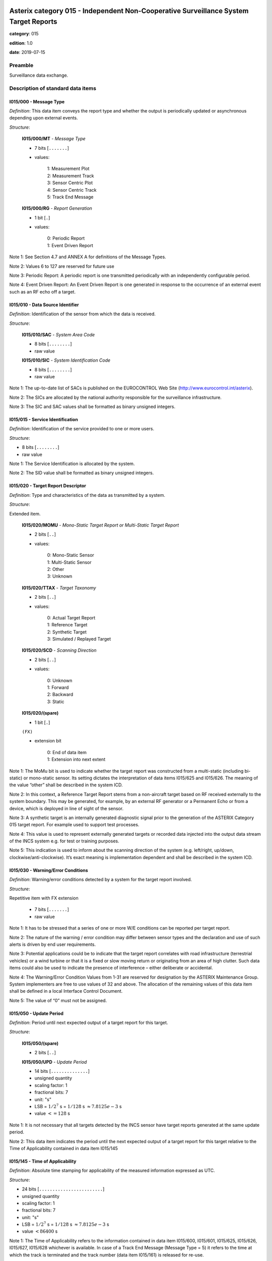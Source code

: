 Asterix category 015 - Independent Non-Cooperative Surveillance System Target Reports
=====================================================================================
**category**: 015

**edition**: 1.0

**date**: 2019-07-15

Preamble
--------
Surveillance data exchange.

Description of standard data items
----------------------------------

I015/000 - Message Type
***********************

*Definition*: This data item conveys the report type and whether the output is
periodically updated or asynchronous depending upon external events.

*Structure*:

    **I015/000/MT** - *Message Type*

    - 7 bits [``.......``]

    - values:

        | 1: Measurement Plot
        | 2: Measurement Track
        | 3: Sensor Centric Plot
        | 4: Sensor Centric Track
        | 5: Track End Message

    **I015/000/RG** - *Report Generation*

    - 1 bit [``.``]

    - values:

        | 0: Periodic Report
        | 1: Event Driven Report

Note 1: See Section 4.7 and ANNEX A for definitions of the Message
Types.

Note 2: Values 6 to 127 are reserved for future use

Note 3: Periodic Report: A periodic report is one transmitted
periodically with an independently configurable period.

Note 4: Event Driven Report: An Event Driven Report is one
generated in response to the occurrence of an external event such
as an RF echo off a target.

I015/010 - Data Source Identifier
*********************************

*Definition*: Identification of the sensor from which the data is received.

*Structure*:

    **I015/010/SAC** - *System Area Code*

    - 8 bits [``........``]

    - raw value

    **I015/010/SIC** - *System Identification Code*

    - 8 bits [``........``]

    - raw value

Note 1: The up-to-date list of SACs is published on the EUROCONTROL
Web Site (http://www.eurocontrol.int/asterix).

Note 2: The SICs are allocated by the national authority
responsible for the surveillance infrastructure.

Note 3: The SIC and SAC values shall be formatted as binary
unsigned integers.

I015/015 - Service Identification
*********************************

*Definition*: Identification of the service provided to one or more users.

*Structure*:

- 8 bits [``........``]

- raw value

Note 1: The Service Identification is allocated by the system.

Note 2: The SID value shall be formatted as binary unsigned
integers.

I015/020 - Target Report Descriptor
***********************************

*Definition*: Type and characteristics of the data as transmitted by a system.

*Structure*:

Extended item.

    **I015/020/MOMU** - *Mono-Static Target Report or Multi-Static Target Report*

    - 2 bits [``..``]

    - values:

        | 0: Mono-Static Sensor
        | 1: Multi-Static Sensor
        | 2: Other
        | 3: Unknown

    **I015/020/TTAX** - *Target Taxonomy*

    - 2 bits [``..``]

    - values:

        | 0: Actual Target Report
        | 1: Reference Target
        | 2: Synthetic Target
        | 3: Simulated / Replayed Target

    **I015/020/SCD** - *Scanning Direction*

    - 2 bits [``..``]

    - values:

        | 0: Unknown
        | 1: Forward
        | 2: Backward
        | 3: Static

    **I015/020/(spare)**

    - 1 bit [``.``]

    ``(FX)``

    - extension bit

        | 0: End of data item
        | 1: Extension into next extent

Note 1: The MoMu bit is used to indicate whether the target report
was constructed from a multi-static (including bi-static) or
mono-static sensor. Its setting dictates the interpretation of data
items I015/625 and I015/626. The meaning of the value “other” shall
be described in the system ICD.

Note 2: In this context, a Reference Target Report stems from
a non-aircraft target based on RF received externally to the system
boundary. This may be generated, for example, by an external RF
generator or a Permanent Echo or from a device, which is deployed
in line of sight of the sensor.

Note 3: A synthetic target is an internally generated diagnostic
signal prior to the generation of the ASTERIX Category 015 target
report. For example used to support test processes.

Note 4: This value is used to represent externally generated
targets or recorded data injected into the output data stream
of the INCS system e.g. for test or training purposes.

Note 5: This indication is used to inform about the scanning
direction of the system (e.g. left/right, up/down,
clockwise/anti-clockwise). It’s exact meaning is implementation
dependent and shall be described in the system ICD.

I015/030 - Warning/Error Conditions
***********************************

*Definition*: Warning/error conditions detected by a system for the target report
involved.

*Structure*:

Repetitive item with FX extension

    - 7 bits [``.......``]

    - raw value

Note 1: It has to be stressed that a series of one or more W/E
conditions can be reported per target report.

Note 2: The nature of the warning / error condition may differ
between sensor types and the declaration and use of such alerts
is driven by end user requirements.

Note 3: Potential applications could be to indicate that the target
report correlates with road infrastructure (terrestrial vehicles)
or a wind turbine or that it is a fixed or slow moving return or
originating from an area of high clutter. Such data items could
also be used to indicate the presence of interference – either
deliberate or accidental.

Note 4: The Warning/Error Condition Values from 1-31 are reserved
for designation by the ASTERIX Maintenance Group. System
implementers are free to use values of 32 and above. The allocation
of the remaining values of this data item shall be defined in a
local Interface Control Document.

Note 5: The value of “0” must not be assigned.

I015/050 - Update Period
************************

*Definition*: Period until next expected output of a target report for this
target.

*Structure*:

    **I015/050/(spare)**

    - 2 bits [``..``]

    **I015/050/UPD** - *Update Period*

    - 14 bits [``..............``]

    - unsigned quantity
    - scaling factor: 1
    - fractional bits: 7
    - unit: "s"
    - LSB = :math:`1 / {2^{7}}` s = :math:`1 / {128}` s :math:`\approx 7.8125e-3` s
    - value :math:`<= 128` s

Note 1: It is not necessary that all targets detected by the INCS
sensor have target reports generated at the same update period.

Note 2: This data item indicates the period until the next expected
output of a target report for this target relative to the Time
of Applicability contained in data item I015/145

I015/145 - Time of Applicability
********************************

*Definition*: Absolute time stamping for applicability of the measured
information expressed as UTC.

*Structure*:

- 24 bits [``........................``]

- unsigned quantity
- scaling factor: 1
- fractional bits: 7
- unit: "s"
- LSB = :math:`1 / {2^{7}}` s = :math:`1 / {128}` s :math:`\approx 7.8125e-3` s
- value :math:`< 86400` s

Note 1: The Time of Applicability refers to the information
contained in data item I015/600, I015/601, I015/625, I015/626,
I015/627, I015/628 whichever is available. In case of a Track End
Message (Message Type = 5) it refers to the time at which the track
is terminated and the track number (data item I015/161) is released
for re-use.

Note 2: A distributed sensor, such as an MSPSR, may have multiple
elements that are each individually time stamped which are
consolidated in to a target report. Rather than provide details
of each time stamped message, this data item conveys the time
of applicability of position of the target report.

Note 3: The Time of Applicability value is reset to zero each day
at midnight.

Note 4: The Time of Applicability value shall be formatted as a
binary unsigned integer.

I015/161 - Track/Plot Number
****************************

*Definition*: An integer value representing a unique reference to a track/plot
record.

*Structure*:

- 16 bits [``................``]

- unsigned integer
- value :math:`<= 65535`

Note 1: Track numbers are required for Sensor and Measurement
Tracks. However, for Sensor and Measurement Plots the inclusion
of a track number is optional – depending upon whether the INCS
sensor has used tracking processing to reduce the false alarm
rates.

Note 2: The track number is allocated by the system.

Note 3: The track number value shall be formatted as binary
unsigned integers.

I015/170 - Track/Plot Status
****************************

*Definition*: Status of Track/Plot.

*Structure*:

Extended item.

    **I015/170/BIZ**

    - 1 bit [``.``]

    - values:

        | 0: Target not in Blind Zone
        | 1: Target in Blind Zone

    **I015/170/BAZ**

    - 1 bit [``.``]

    - values:

        | 0: Target not in Blanked Zone
        | 1: Target in Blanked Zone

    **I015/170/TUR**

    - 1 bit [``.``]

    - values:

        | 0: Track Alive
        | 1: Track Terminated by User Request

    **I015/170/(spare)**

    - 1 bit [``.``]

    **I015/170/CSTP** - *Coasted - Position*

    - 1 bit [``.``]

    - values:

        | 0: Not extrapolated
        | 1: Extrapolated

    **I015/170/CSTH** - *Coasted – Height*

    - 1 bit [``.``]

    - values:

        | 0: Not extrapolated
        | 1: Extrapolated

    **I015/170/CNF** - *Confirmed vs. Tentative Track*

    - 1 bit [``.``]

    - values:

        | 0: Confirmed Track
        | 1: Tentative Track

    ``(FX)``

    - extension bit

        | 0: End of data item
        | 1: Extension into next extent

Note 1: The indication for CSTP and/or CSTH applies only to data
items I015/600 and I015/605 respectively. In case one of these data
items is not present, CSTP and/or CSTH has no meaning.

Note 2: A coasted track is one for which the sensor detections have
been interrupted and whose position/height is being predicted based
on the previously received responses.

Note 3: The blind zone or blanked zone are predictable zones where
no detection is predicted.
If bit 5 is set and TTS = 1 then the track is coasted because it is
in a blind zone or sector blank zone.

Note 4: The indication TUR=1 shall be sent only with
Message Type = 5 “Track End Message”.

I015/270 - Target Size & Orientation
************************************

*Definition*: Data item containing the size and orientation information of the
target.

*Structure*:

Compound item (FX)

    **I015/270/LEN** - *Target Length*

    The target length is the longest dimension in the targets
    direction of motion

    - 16 bits [``................``]

    - unsigned quantity
    - scaling factor: 0.01
    - fractional bits: 0
    - unit: "m"
    - LSB = :math:`0.01` m
    - value :math:`<= 655.35` m

    **I015/270/WDT** - *Target Width*

    The target width is the longest dimension orthogonal to
    the targets direction of motion

    - 16 bits [``................``]

    - unsigned quantity
    - scaling factor: 0.01
    - fractional bits: 0
    - unit: "m"
    - LSB = :math:`0.01` m
    - value :math:`<= 655.35` m

    **I015/270/HGT** - *Target Height*

    The target height is the longest dimension in the vertical
    direction.

    - 16 bits [``................``]

    - unsigned quantity
    - scaling factor: 0.01
    - fractional bits: 0
    - unit: "m"
    - LSB = :math:`0.01` m
    - value :math:`<= 655.35` m

    **I015/270/ORT** - *Target Orientation*

    The orientation gives the direction, which the target nose
    is pointing, relative to the Geographical North.

    - 16 bits [``................``]

    - unsigned quantity
    - scaling factor: 360
    - fractional bits: 16
    - unit: "°"
    - LSB = :math:`360 / {2^{16}}` ° = :math:`360 / {65536}` ° :math:`\approx 5.4931640625e-3` °
    - value :math:`<= 360` °

        remark
            Note: The orientation shall increment in a clockwise manner
            relative to Geographic North.

Note: If length and width cannot be clearly determined, the greater
value of the two shall be transmitted as length.

I015/300 - Object Classification
********************************

*Definition*: Classification result of the object detection.

*Structure*:

Repetitive item, repetition factor 8 bits.

        **I015/300/CLS** - *Classification*

        - 9 bits [``.........``]

        - unsigned integer

        **I015/300/PRB** - *Probability*

        - 7 bits [``.......``]

        - unsigned integer

Note 1: INCS processing may be able to provide an indication of the
nature of the target e.g. road vehicle or aircraft with the
potential for further discrimination in the type of the aircraft
e.g. two engine, fixed wing/helicopter etc.
Before including requirements for target classification it is
necessary to consider the operational manner in which such
information would be used and how/if such data would be made
available to the controllers.

Note 2: Target classification is attributing, with an acceptable
degree of confidence, a target report as having originated from
a specific object or target type e.g. fixed wing aircraft, flock
of birds etc. (It should be noted that the probabilities assigned
to a target do not necessarily need to add up to 100%)
The ability of an INCS sensor to classify the targets it detects
is dependent upon the systems capabilities and is driven by end
user requirements. The use of this optional data item is to be
agreed between parties such as the system manufacturer, the system
operator agency and the end user. The allocation of the CLS octet
is to be defined in a local Interface Control Document that shall
be agreed by both parties.

Note 3: If this functionality is implemented in the sensor, the
classification result (CLS), PRB and REP value shall be formatted
as a binary unsigned integer.

I015/400 - Measurement Identifier
*********************************

*Definition*: An identifier pointing to a measurement that was created from a
specific contributing Tx/Rx Pair where the Pair Identifier refers
to the index which details both the transmitter characteristics
(DVB-T, DAB, FM, dedicated etc.) and the receiver characteristics.
These are defined in ASTERIX Category 016 – Data Item I016/300).

*Structure*:

    **I015/400/PID** - *Pair Identifier*

    - 16 bits [``................``]

    - unsigned integer

    **I015/400/ON** - *Observation Number*

    - 24 bits [``........................``]

    - unsigned integer

Note 1: INCS sensors may achieve their operational requirements
based upon different techniques and technologies. Some may utilise
multiple transmitter stations or multiple receiver stations.
This data items provides the means for subsequent processing stages
to be able to analyse the target report data based upon the system
components that contributed to the formation of the target report.
See ANNEX A for further details.

Note 2: The Pair Identifier shall be defined in ASTERIX Category
016 (Data Item I016/300).

Note 3: The Observation Number is identifying an element of
‘raw data’ information. The sensor plots and sensor tracks are
usually composed of several

I015/480 - Associations
***********************

*Definition*: Information on which Measurement Identifiers contributed to the
Sensor Centric Plot / Sensor Centric Track.

*Structure*:

Repetitive item, repetition factor 8 bits.

    - 40 bits [``... 40 bits ...``]

    - raw value

I015/600 - Horizontal Position Information
******************************************

*Definition*: Data item containing the horizontal position information of the
target.

*Structure*:

Compound item (FX)

    **I015/600/P84** - *Horizontal Position in WGS-84 Coordinates*

    Position of a target in WGS-84 Coordinates.

        **I015/600/P84/LATITUDE**

        Latitude in WGS-84, in Two’s complement.

        - 32 bits [``................................``]

        - signed quantity
        - scaling factor: 180
        - fractional bits: 31
        - unit: "°"
        - LSB = :math:`180 / {2^{31}}` ° = :math:`180 / {2147483648}` ° :math:`\approx 8.381903171539307e-8` °
        - value :math:`>= -90` °
        - value :math:`< 90` °

        **I015/600/P84/LONGITUDE**

        Longitude in WGS-84, in Two’s complement.

        - 32 bits [``................................``]

        - signed quantity
        - scaling factor: 180
        - fractional bits: 31
        - unit: "°"
        - LSB = :math:`180 / {2^{31}}` ° = :math:`180 / {2147483648}` ° :math:`\approx 8.381903171539307e-8` °
        - value :math:`>= -180` °
        - value :math:`< 180` °

        remark
            Note: The LSB provides a resolution of 1cm. Positive
            longitude indicates East. Positive latitude indicates North.

    **I015/600/HPR** - *Horizontal Position Resolution*

    A horizontal 2D dimensional area (ellipse) within which the
    sensor is unable to resolve two separate targets.

        **I015/600/HPR/RSHPX**

        Horizontal position resolution of the target in
        target centric Cartesian coordinates (X-component)

        - 16 bits [``................``]

        - unsigned quantity
        - scaling factor: 1
        - fractional bits: 1
        - unit: "m"
        - LSB = :math:`1 / {2^{1}}` m = :math:`1 / {2}` m :math:`\approx 0.5` m
        - value :math:`<= 32767` m

        **I015/600/HPR/RSHPY**

        Horizontal position resolution of the target in
        target centric Cartesian coordinates (Y-component)

        - 16 bits [``................``]

        - unsigned quantity
        - scaling factor: 1
        - fractional bits: 1
        - unit: "m"
        - LSB = :math:`1 / {2^{1}}` m = :math:`1 / {2}` m :math:`\approx 0.5` m
        - value :math:`<= 32767` m

        **I015/600/HPR/CORSHPXY**

        Correlation of horizontal position resolution
        of X and Y components, in Two’s complement.

        - 8 bits [``........``]

        - signed quantity
        - scaling factor: 1
        - fractional bits: 7
        - LSB = :math:`1 / {2^{7}}`  = :math:`1 / {128}`  :math:`\approx 7.8125e-3` 

    **I015/600/HPP** - *Horizontal Position Precision*

    The distribution of horizontal position random errors.

        **I015/600/HPP/SDHPX**

        Standard Deviation of horizontal position of the
        target in target centric Cartesian coordinates
        (X-component)

        - 16 bits [``................``]

        - unsigned quantity
        - scaling factor: 1
        - fractional bits: 2
        - unit: "m"
        - LSB = :math:`1 / {2^{2}}` m = :math:`1 / {4}` m :math:`\approx 0.25` m
        - value :math:`<= 16383.75` m

        **I015/600/HPP/SDHPY**

        Standard Deviation of horizontal position of the
        target in target centric Cartesian coordinates
        (Y-component)

        - 16 bits [``................``]

        - unsigned quantity
        - scaling factor: 1
        - fractional bits: 2
        - unit: "m"
        - LSB = :math:`1 / {2^{2}}` m = :math:`1 / {4}` m :math:`\approx 0.25` m
        - value :math:`<= 16383.75` m

        **I015/600/HPP/COSDHPXY**

        Correlation of standard deviation of horizontal
        position of X and Y components, in Two’s complement

        - 8 bits [``........``]

        - signed quantity
        - scaling factor: 1
        - fractional bits: 7
        - LSB = :math:`1 / {2^{7}}`  = :math:`1 / {128}`  :math:`\approx 7.8125e-3` 

I015/601 - Geometric Height Information
***************************************

*Definition*: Data item containing the geometric height information of the target
in WGS 84 height above ellipsoid.

*Structure*:

Compound item (FX)

    **I015/601/GH** - *Geometric Height (WGS-84)*

    Vertical distance between the target and the projection
    of its position on the earth’s ellipsoid, as defined by
    WGS-84, in Two’s complement form.

    - 24 bits [``........................``]

    - signed quantity
    - scaling factor: 0.01
    - fractional bits: 0
    - unit: "m"
    - LSB = :math:`0.01` m
    - value :math:`>= -83286` m
    - value :math:`<= 83286` m

    **I015/601/RSGH** - *Geometric Height Resolution*

    Vertical distance within which the sensor is unable to
    resolve two separate targets.

    - 24 bits [``........................``]

    - unsigned quantity
    - scaling factor: 0.01
    - fractional bits: 0
    - unit: "m"
    - LSB = :math:`0.01` m
    - value :math:`<= 167772.15` m

    **I015/601/SDGH** - *Geometric Height Precision*

    The distribution of random Geometric Height errors (see
    also the definition of Precision in the appendix).

    - 24 bits [``........................``]

    - unsigned quantity
    - scaling factor: 0.01
    - fractional bits: 0
    - unit: "m"
    - LSB = :math:`0.01` m
    - value :math:`<= 167772.15` m

    **I015/601/CI6** - *Confidence Interval for Geometric Height (67%)*

    A measure of the uncertainty within which 67% of geometric
    height measurements will be contained.

        **I015/601/CI6/UCI6**

        Upper confidence interval for Geometric Height (67%)

        - 12 bits [``............``]

        - unsigned quantity
        - scaling factor: 16
        - fractional bits: 0
        - unit: "m"
        - LSB = :math:`16` m
        - value :math:`<= 65520` m

        **I015/601/CI6/LCI6**

        Lower confidence interval for Geometric Height (67%)

        - 12 bits [``............``]

        - unsigned quantity
        - scaling factor: 16
        - fractional bits: 0
        - unit: "m"
        - LSB = :math:`16` m
        - value :math:`<= 65520` m

    **I015/601/CI9** - *Confidence Interval for Geometric Height (95%)*

    A measure of the certainty within which 95% of geometric
    height measurements will be contained.

        **I015/601/CI9/UCI9**

        Upper confidence interval for Geometric Height (95%)

        - 12 bits [``............``]

        - unsigned quantity
        - scaling factor: 16
        - fractional bits: 0
        - unit: "m"
        - LSB = :math:`16` m
        - value :math:`<= 65520` m

        **I015/601/CI9/LCI9**

        Lower confidence interval for Geometric Height (95%)

        - 12 bits [``............``]

        - unsigned quantity
        - scaling factor: 16
        - fractional bits: 0
        - unit: "m"
        - LSB = :math:`16` m
        - value :math:`<= 65520` m

    **I015/601/COGHHP** - *Correlation of Geometric Height and Horizontal Position*

    Correlation of Geometric Height converted into metres and
    Horizontal Position of X/Y-components.

        **I015/601/COGHHP/X**

        Correlation of Geometric Height converted into
        metres and Horizontal Position of (X-component),
        in Two’s complement

        - 8 bits [``........``]

        - signed quantity
        - scaling factor: 1
        - fractional bits: 7
        - LSB = :math:`1 / {2^{7}}`  = :math:`1 / {128}`  :math:`\approx 7.8125e-3` 

        **I015/601/COGHHP/Y**

        Correlation of Geometric Height converted into
        metres and Horizontal Position of (Y-component),
        in Two’s complement

        - 8 bits [``........``]

        - signed quantity
        - scaling factor: 1
        - fractional bits: 7
        - LSB = :math:`1 / {2^{7}}`  = :math:`1 / {128}`  :math:`\approx 7.8125e-3` 

    **I015/601/COGHHV** - *Correlation of Geometric Height and Horizontal Velocity*

    Correlation of Geometric Height converted into metres and
    Horizontal Velocity.

        **I015/601/COGHHV/X**

        Correlation of Geometric Height converted into
        metres and Horizontal Velocity of (X-component),
        in Two’s complement

        - 8 bits [``........``]

        - signed quantity
        - scaling factor: 1
        - fractional bits: 7
        - LSB = :math:`1 / {2^{7}}`  = :math:`1 / {128}`  :math:`\approx 7.8125e-3` 

        **I015/601/COGHHV/Y**

        Correlation of Geometric Height converted into
        metres and Horizontal Velocity of (Y-component),
        in Two’s complement

        - 8 bits [``........``]

        - signed quantity
        - scaling factor: 1
        - fractional bits: 7
        - LSB = :math:`1 / {2^{7}}`  = :math:`1 / {128}`  :math:`\approx 7.8125e-3` 

    **I015/601/COGHHA** - *Correlation of Geometric Height and Horizontal Acceleration*

    Correlation of Geometric Height converted into metres and
    Horizontal Acceleration of X/Y-components.

        **I015/601/COGHHA/X**

        Correlation of Geometric Height converted into
        metres and Horizontal Acceleration of
        (X-component), in Two’s complement

        - 8 bits [``........``]

        - signed quantity
        - scaling factor: 1
        - fractional bits: 7
        - LSB = :math:`1 / {2^{7}}`  = :math:`1 / {128}`  :math:`\approx 7.8125e-3` 

        **I015/601/COGHHA/Y**

        Correlation of Geometric Height converted into
        metres and Horizontal Acceleration of
        (Y-component), in Two’s complement

        - 8 bits [``........``]

        - signed quantity
        - scaling factor: 1
        - fractional bits: 7
        - LSB = :math:`1 / {2^{7}}`  = :math:`1 / {128}`  :math:`\approx 7.8125e-3` 

I015/602 - Horizontal Velocity Information
******************************************

*Definition*: Magnitude of the Horizontal Velocity Vector.

*Structure*:

Compound item (FX)

    **I015/602/HV** - *Horizontal Velocity Vector*

    Horizontal velocity vector expressed in target centric
    Cartesian coordinates.

        **I015/602/HV/X**

        Horizontal Velocity (X-component), in Two’s
        complement

        - 20 bits [``....................``]

        - signed quantity
        - scaling factor: 0.01
        - fractional bits: 0
        - unit: "m/s"
        - LSB = :math:`0.01` m/s
        - value :math:`>= -5242.87` m/s
        - value :math:`<= 5242.87` m/s

        **I015/602/HV/Y**

        Horizontal Velocity in (Y-component), in Two’s
        complement

        - 20 bits [``....................``]

        - signed quantity
        - scaling factor: 0.01
        - fractional bits: 0
        - unit: "m/s"
        - LSB = :math:`0.01` m/s
        - value :math:`>= -5242.87` m/s
        - value :math:`<= 5242.87` m/s

    **I015/602/RSHV** - *Horizontal Velocity Resolution*

    Minimum difference in Horizontal Velocity at which a sensor
    system is able to distinguish two targets with otherwise
    identical parameters in range and angular domain (under
    ideal measurement).

        **I015/602/RSHV/X**

        Horizontal velocity resolution of the target in
        target centric Cartesian coordinates (X-component)

        - 16 bits [``................``]

        - unsigned quantity
        - scaling factor: 0.01
        - fractional bits: 0
        - unit: "m/s"
        - LSB = :math:`0.01` m/s
        - value :math:`<= 655.35` m/s

        **I015/602/RSHV/Y**

        Horizontal velocity resolution of the target in
        target centric Cartesian coordinates (Y-component)

        - 16 bits [``................``]

        - unsigned quantity
        - scaling factor: 0.01
        - fractional bits: 0
        - unit: "m/s"
        - LSB = :math:`0.01` m/s
        - value :math:`<= 655.35` m/s

        **I015/602/RSHV/CORSHVXY**

        Correlation of horizontal position resolution of
        X and Y components, in Two’s complement.

        - 8 bits [``........``]

        - signed quantity
        - scaling factor: 1
        - fractional bits: 7
        - LSB = :math:`1 / {2^{7}}`  = :math:`1 / {128}`  :math:`\approx 7.8125e-3` 

        remark
            Note: The velocity resolution describes the capability
            of a sensor to be able to separate two closely located
            targets in the velocity domain. The velocity resolution
            for an INCS system depends on the signal integration time
            as well as the transmit frequency. A longer integration
            time or a higher transmit frequency leads to a better
            velocity resolution. Depending on the specific INCS
            application, a better velocity resolution may be more
            important than a high sensor refresh rate. The velocity
            resolution might also alleviate the limitations on the
            range resolution, in order to make small bandwidth
            applications possible.

    **I015/602/SDHV** - *Horizontal Velocity Precision*

    Root-mean-square (rms) error of the Horizontal Velocity
    estimate provided by a sensor system.

        **I015/602/SDHV/X**

        Standard Deviation of horizontal velocity
        (X-component)

        - 16 bits [``................``]

        - unsigned quantity
        - scaling factor: 0.01
        - fractional bits: 0
        - unit: "m/s"
        - LSB = :math:`0.01` m/s
        - value :math:`<= 655.35` m/s

        **I015/602/SDHV/Y**

        Standard Deviation of horizontal velocity
        (Y-component)

        - 16 bits [``................``]

        - unsigned quantity
        - scaling factor: 0.01
        - fractional bits: 0
        - unit: "m/s"
        - LSB = :math:`0.01` m/s
        - value :math:`<= 655.35` m/s

        **I015/602/SDHV/COHVXY**

        Correlation of standard deviation of horizontal
        velocity of X and Y components, in Two’s complement

        - 8 bits [``........``]

        - signed quantity
        - scaling factor: 1
        - fractional bits: 7
        - LSB = :math:`1 / {2^{7}}`  = :math:`1 / {128}`  :math:`\approx 7.8125e-3` 

    **I015/602/COHVHP** - *Correlation of Horizontal Velocity and Horizontal Position*

    Correlation of the errors associated with the estimates
    of Horizontal Velocity and Horizontal Position provided
    by a sensor system.

        **I015/602/COHVHP/COHVXHPX**

        Correlation of Horizontal Velocity (X-component)
        and Horizontal Position (X-component), in Two’s
        complement

        - 8 bits [``........``]

        - signed quantity
        - scaling factor: 1
        - fractional bits: 7
        - LSB = :math:`1 / {2^{7}}`  = :math:`1 / {128}`  :math:`\approx 7.8125e-3` 

        **I015/602/COHVHP/COHVXHPY**

        Correlation of Horizontal Velocity (X-component)
        and Horizontal Position (Y-component), in Two’s
        complement

        - 8 bits [``........``]

        - signed quantity
        - scaling factor: 1
        - fractional bits: 7
        - LSB = :math:`1 / {2^{7}}`  = :math:`1 / {128}`  :math:`\approx 7.8125e-3` 

        **I015/602/COHVHP/COHVYHPX**

        Correlation of Horizontal Velocity (Y-component)
        and Horizontal Position (X-component), in Two’s
        complement

        - 8 bits [``........``]

        - signed quantity
        - scaling factor: 1
        - fractional bits: 7
        - LSB = :math:`1 / {2^{7}}`  = :math:`1 / {128}`  :math:`\approx 7.8125e-3` 

        **I015/602/COHVHP/COHVYHPY**

        Correlation of Horizontal Velocity (Y-component)
        and Horizontal Position (Y-component), in Two’s
        complement

        - 8 bits [``........``]

        - signed quantity
        - scaling factor: 1
        - fractional bits: 7
        - LSB = :math:`1 / {2^{7}}`  = :math:`1 / {128}`  :math:`\approx 7.8125e-3` 

I015/603 - Horizontal Acceleration Information
**********************************************

*Definition*: Magnitude of the Horizontal Acceleration Vector.

*Structure*:

Compound item (FX)

    **I015/603/HA** - *Horizontal Acceleration Vector*

    Horizontal acceleration vector expressed in target centric
    local Cartesian coordinates, in Two’s complement
    representation.

        **I015/603/HA/X**

        Horizontal Acceleration (X-component), in Two’s
        complement

        - 12 bits [``............``]

        - signed quantity
        - scaling factor: 1
        - fractional bits: 4
        - unit: "m/s2"
        - LSB = :math:`1 / {2^{4}}` m/s2 = :math:`1 / {16}` m/s2 :math:`\approx 6.25e-2` m/s2
        - value :math:`>= -128` m/s2
        - value :math:`<= 128` m/s2

        **I015/603/HA/Y**

        Horizontal Acceleration (Y-component), in Two’s
        complement

        - 12 bits [``............``]

        - signed quantity
        - scaling factor: 1
        - fractional bits: 4
        - unit: "m/s2"
        - LSB = :math:`1 / {2^{4}}` m/s2 = :math:`1 / {16}` m/s2 :math:`\approx 6.25e-2` m/s2
        - value :math:`>= -128` m/s2
        - value :math:`<= 128` m/s2

    **I015/603/SDHA** - *Horizontal Acceleration Precision*

    Root-mean-square (rms) error of the Horizontal Acceleration
    estimate provided by a sensor system.

        **I015/603/SDHA/X**

        Standard Deviation of Horizontal Acceleration
        (X-component)

        - 12 bits [``............``]

        - unsigned quantity
        - scaling factor: 1
        - fractional bits: 4
        - unit: "m/s2"
        - LSB = :math:`1 / {2^{4}}` m/s2 = :math:`1 / {16}` m/s2 :math:`\approx 6.25e-2` m/s2
        - value :math:`<= 255.9375` m/s2

        **I015/603/SDHA/Y**

        Standard Deviation of Horizontal Acceleration
        (Y-component)

        - 12 bits [``............``]

        - unsigned quantity
        - scaling factor: 1
        - fractional bits: 4
        - unit: "m/s2"
        - LSB = :math:`1 / {2^{4}}` m/s2 = :math:`1 / {16}` m/s2 :math:`\approx 6.25e-2` m/s2
        - value :math:`<= 255.9375` m/s2

        **I015/603/SDHA/COHAXY**

        Correlation of standard deviation of Horizontal
        Acceleration of X and Y components, in Two’s
        complement

        - 8 bits [``........``]

        - signed quantity
        - scaling factor: 1
        - fractional bits: 7
        - LSB = :math:`1 / {2^{7}}`  = :math:`1 / {128}`  :math:`\approx 7.8125e-3` 

    **I015/603/COHAHP** - *Correlation of Horizontal Acceleration and Horizontal Position*

    Correlation of the errors associated with the estimates
    of Horizontal Acceleration and Horizontal Position provided
    by a sensor system.

        **I015/603/COHAHP/COHAXHPX**

        Correlation of Horizontal Acceleration
        (X-component) and Horizontal Position
        (X-component), in Two’s complement

        - 8 bits [``........``]

        - signed quantity
        - scaling factor: 1
        - fractional bits: 7
        - LSB = :math:`1 / {2^{7}}`  = :math:`1 / {128}`  :math:`\approx 7.8125e-3` 

        **I015/603/COHAHP/COHAXHPY**

        Correlation of Horizontal Acceleration
        (X-component) and Horizontal Position
        (Y-component), in Two’s complement

        - 8 bits [``........``]

        - signed quantity
        - scaling factor: 1
        - fractional bits: 7
        - LSB = :math:`1 / {2^{7}}`  = :math:`1 / {128}`  :math:`\approx 7.8125e-3` 

        **I015/603/COHAHP/COHAYHPX**

        Correlation of Horizontal Acceleration
        (Y-component) and Horizontal Position
        (X-component), in Two’s complement

        - 8 bits [``........``]

        - signed quantity
        - scaling factor: 1
        - fractional bits: 7
        - LSB = :math:`1 / {2^{7}}`  = :math:`1 / {128}`  :math:`\approx 7.8125e-3` 

        **I015/603/COHAHP/COAYHPY**

        Correlation of Horizontal Acceleration
        (Y-component) and Horizontal Position
        (Y-component), in Two’s complement

        - 8 bits [``........``]

        - signed quantity
        - scaling factor: 1
        - fractional bits: 7
        - LSB = :math:`1 / {2^{7}}`  = :math:`1 / {128}`  :math:`\approx 7.8125e-3` 

    **I015/603/COHAHV** - *Correlation of Horizontal Acceleration and Horizontal Velocity*

    Correlation of the errors associated with the estimates
    of Horizontal Acceleration and Horizontal Velocity provided
    by a sensor system.

        **I015/603/COHAHV/COHAXHVX**

        Correlation of Horizontal Acceleration
        (X-component) and Horizontal Velocity
        (X-component), in Two’s complement

        - 8 bits [``........``]

        - signed quantity
        - scaling factor: 1
        - fractional bits: 7
        - LSB = :math:`1 / {2^{7}}`  = :math:`1 / {128}`  :math:`\approx 7.8125e-3` 

        **I015/603/COHAHV/COHAXHVY**

        Correlation of Horizontal Acceleration
        (X-component) and Horizontal Velocity
        (Y-component), in Two’s complement

        - 8 bits [``........``]

        - signed quantity
        - scaling factor: 1
        - fractional bits: 7
        - LSB = :math:`1 / {2^{7}}`  = :math:`1 / {128}`  :math:`\approx 7.8125e-3` 

        **I015/603/COHAHV/COHAYHVX**

        Correlation of Horizontal Acceleration
        (Y-component) and Horizontal Velocity
        (X-component), in Two’s complement

        - 8 bits [``........``]

        - signed quantity
        - scaling factor: 1
        - fractional bits: 7
        - LSB = :math:`1 / {2^{7}}`  = :math:`1 / {128}`  :math:`\approx 7.8125e-3` 

        **I015/603/COHAHV/COHAYHVY**

        Correlation of Horizontal Acceleration
        (Y-component) and Horizontal Velocity
        (Y-component), in Two’s complement

        - 8 bits [``........``]

        - signed quantity
        - scaling factor: 1
        - fractional bits: 7
        - LSB = :math:`1 / {2^{7}}`  = :math:`1 / {128}`  :math:`\approx 7.8125e-3` 

I015/604 - Vertical Velocity Information
****************************************

*Definition*: Vertical velocity as given by the rate of change of the Geometric
Height.

*Structure*:

Compound item (FX)

    **I015/604/VV** - *Vertical Velocity*

    Vertical velocity as given by the rate of change of the
    Geometric Height expressed in Two’s Complement.

    - 24 bits [``........................``]

    - signed quantity
    - scaling factor: 0.01
    - fractional bits: 0
    - unit: "m/s"
    - LSB = :math:`0.01` m/s
    - value :math:`>= -83886.07` m/s
    - value :math:`<= 83886.07` m/s

        remark
            Note: Positive values indicates climbing target and
            negative values indicates descending target.

    **I015/604/RSVV** - *Vertical Velocity Resolution*

    Minimum difference in Vertical Velocity at which a sensor
    system is able to distinguish two targets with otherwise
    identical parameters in range and angular domain (under
    ideal measurement).

    - 16 bits [``................``]

    - unsigned quantity
    - scaling factor: 0.01
    - fractional bits: 0
    - unit: "m/s"
    - LSB = :math:`0.01` m/s
    - value :math:`<= 655.35` m/s

    **I015/604/SDVV** - *Vertical Velocity Precision*

    Root-mean-square (rms) error of the Vertical Velocity
    estimate provided by a sensor system.

        **I015/604/SDVV/SDVV**

        Standard Deviation of Vertical Velocity

        - 16 bits [``................``]

        - unsigned quantity
        - scaling factor: 0.01
        - fractional bits: 0
        - unit: "m/s"
        - LSB = :math:`0.01` m/s
        - value :math:`<= 655.35` m/s

        **I015/604/SDVV/COVVGH**

        Correlation of Vertical Velocity and Geometric
        Height, in Two’s complement

        - 8 bits [``........``]

        - signed quantity
        - scaling factor: 1
        - fractional bits: 7
        - LSB = :math:`1 / {2^{7}}`  = :math:`1 / {128}`  :math:`\approx 7.8125e-3` 

    **I015/604/COVVHP** - *Correlation of Vertical Velocity and Horizontal Position*

    Correlation of the errors associated with the estimates
    of Vertical Velocity converted in to metres/sec and
    Horizontal Position provided by a sensor system.

        **I015/604/COVVHP/X**

        Correlation of Vertical Velocity and Horizontal
        Position (X-component), in Two’s complement

        - 8 bits [``........``]

        - signed quantity
        - scaling factor: 1
        - fractional bits: 7
        - LSB = :math:`1 / {2^{7}}`  = :math:`1 / {128}`  :math:`\approx 7.8125e-3` 

        **I015/604/COVVHP/Y**

        Correlation of Vertical Velocity and Horizontal
        Position (Y-component), in Two’s complement

        - 8 bits [``........``]

        - signed quantity
        - scaling factor: 1
        - fractional bits: 7
        - LSB = :math:`1 / {2^{7}}`  = :math:`1 / {128}`  :math:`\approx 7.8125e-3` 

    **I015/604/COVVHV** - *Correlation of Vertical Velocity and Horizontal Velocity*

    Correlation of the errors associated with the estimates
    of Vertical Velocity converted in to metres/sec and
    Horizontal Velocity provided by a sensor system.

        **I015/604/COVVHV/X**

        Correlation of Vertical Velocity and Horizontal
        Velocity (X-component)), in Two’s complement

        - 8 bits [``........``]

        - signed quantity
        - scaling factor: 1
        - fractional bits: 7
        - LSB = :math:`1 / {2^{7}}`  = :math:`1 / {128}`  :math:`\approx 7.8125e-3` 

        **I015/604/COVVHV/Y**

        Correlation of Vertical Velocity and Horizontal
        Velocity (Y-component)), in Two’s complement

        - 8 bits [``........``]

        - signed quantity
        - scaling factor: 1
        - fractional bits: 7
        - LSB = :math:`1 / {2^{7}}`  = :math:`1 / {128}`  :math:`\approx 7.8125e-3` 

    **I015/604/COVVHA** - *Correlation of Vertical Velocity and Horizontal Acceleration*

    Correlation of the errors associated with the estimates
    of Vertical Velocity converted in to metres/sec and
    Horizontal Acceleration provided by a sensor system.

        **I015/604/COVVHA/X**

        Correlation of Vertical and Horizontal Acceleration
        (X-component)), in Two’s complement

        - 8 bits [``........``]

        - signed quantity
        - scaling factor: 1
        - fractional bits: 7
        - LSB = :math:`1 / {2^{7}}`  = :math:`1 / {128}`  :math:`\approx 7.8125e-3` 

        **I015/604/COVVHA/Y**

        Correlation of Vertical Velocity and Horizontal
        Acceleration (Y-component)), in Two’s complement

        - 8 bits [``........``]

        - signed quantity
        - scaling factor: 1
        - fractional bits: 7
        - LSB = :math:`1 / {2^{7}}`  = :math:`1 / {128}`  :math:`\approx 7.8125e-3` 

I015/605 - Vertical Velocity Information
****************************************

*Definition*: Compound data item, comprising a primary subfield of one-octet,
followed by one or more defined subfields.

*Structure*:

Compound item (FX)

    **I015/605/VA** - *Vertical Acceleration*

    Vertical acceleration information expressed in Two’s
    complement.

    - 16 bits [``................``]

    - signed quantity
    - scaling factor: 0.01
    - fractional bits: 0
    - unit: "m/s2"
    - LSB = :math:`0.01` m/s2
    - value :math:`>= -327.67` m/s2
    - value :math:`<= 327.67` m/s2

        remark
            Note: Positive values indicates accelerating during climb
            or descent and negative values indicates deceleration
            during climb or descent.

    **I015/605/RSVA** - *Vertical Acceleration Precision*

    Root-mean-square (rms) error of the Vertical Acceleration
    estimate provided by a sensor system.

        **I015/605/RSVA/SDVA**

        Standard Deviation of Vertical Acceleration

        - 16 bits [``................``]

        - unsigned quantity
        - scaling factor: 0.01
        - fractional bits: 0
        - unit: "m/s2"
        - LSB = :math:`0.01` m/s2
        - value :math:`<= 167772.15` m/s2

        **I015/605/RSVA/COVAGH**

        Correlation of Vertical Acceleration and Geometric
        Height, in Two’s complement

        - 8 bits [``........``]

        - signed quantity
        - scaling factor: 1
        - fractional bits: 7
        - LSB = :math:`1 / {2^{7}}`  = :math:`1 / {128}`  :math:`\approx 7.8125e-3` 

        **I015/605/RSVA/COVAVV**

        Correlation of Vertical Acceleration and Vertical
        Velocity, in Two’s complement

        - 8 bits [``........``]

        - signed quantity
        - scaling factor: 1
        - fractional bits: 7
        - LSB = :math:`1 / {2^{7}}`  = :math:`1 / {128}`  :math:`\approx 7.8125e-3` 

    **I015/605/COVAHP** - *Correlation of Vertical Acceleration and Horizontal Position*

    Correlation of the errors associated with the estimates
    of Vertical Acceleration and Horizontal Position provided
    by a sensor system.

        **I015/605/COVAHP/X**

        Correlation of Vertical Acceleration and Horizontal
        Position (X-component), in Two’s complement

        - 8 bits [``........``]

        - signed quantity
        - scaling factor: 1
        - fractional bits: 7
        - LSB = :math:`1 / {2^{7}}`  = :math:`1 / {128}`  :math:`\approx 7.8125e-3` 

        **I015/605/COVAHP/Y**

        Correlation of Vertical Acceleration and Horizontal
        Position (Y-component), in Two’s complement

        - 8 bits [``........``]

        - signed quantity
        - scaling factor: 1
        - fractional bits: 7
        - LSB = :math:`1 / {2^{7}}`  = :math:`1 / {128}`  :math:`\approx 7.8125e-3` 

    **I015/605/COVAHV** - *Correlation of Vertical Acceleration and Horizontal Velocity*

    Correlation of the errors associated with the estimates
    of Vertical Acceleration and Horizontal Velocity provided
    by a sensor system.

        **I015/605/COVAHV/X**

        Correlation of Vertical Acceleration and Horizontal
        Velocity (X-component), in Two’s complement

        - 8 bits [``........``]

        - signed quantity
        - scaling factor: 1
        - fractional bits: 7
        - LSB = :math:`1 / {2^{7}}`  = :math:`1 / {128}`  :math:`\approx 7.8125e-3` 

        **I015/605/COVAHV/Y**

        Correlation of Vertical Acceleration and Horizontal
        Velocity (Y-component), in Two’s complement

        - 8 bits [``........``]

        - signed quantity
        - scaling factor: 1
        - fractional bits: 7
        - LSB = :math:`1 / {2^{7}}`  = :math:`1 / {128}`  :math:`\approx 7.8125e-3` 

    **I015/605/COVAHA** - *Correlation of Vertical Acceleration and Horizontal Acceleration*

    Correlation of the errors associated with the estimates
    of Vertical Acceleration and Horizontal Acceleration
    provided by a sensor system.

        **I015/605/COVAHA/X**

        Correlation of Vertical Acceleration and Horizontal
        Acceleration (X-component), in Two’s complement

        - 8 bits [``........``]

        - signed quantity
        - scaling factor: 1
        - fractional bits: 7
        - LSB = :math:`1 / {2^{7}}`  = :math:`1 / {128}`  :math:`\approx 7.8125e-3` 

        **I015/605/COVAHA/Y**

        Correlation of Vertical Acceleration and Horizontal
        Acceleration (Y-component), in Two’s complement

        - 8 bits [``........``]

        - signed quantity
        - scaling factor: 1
        - fractional bits: 7
        - LSB = :math:`1 / {2^{7}}`  = :math:`1 / {128}`  :math:`\approx 7.8125e-3` 

I015/625 - Range Information
****************************

*Definition*: The targets range information is given relative to the sensor
reference point(s).

*Structure*:

Compound item (FX)

    **I015/625/R** - *Range*

    Measured range between a target object and a pre-defined
    point associated with the sensor system (e.g., for
    a mono-static radar system the phase centre of the antenna
    aperture) or measured bistatic range between a pre-defined
    point associated with the transmitter station, the target
    object position and a pre-defined point associated with
    the sensor system (e.g., for a bistatic radar system
    the phase centres of the transmitter and receiver antenna
    aperture).

    - 24 bits [``........................``]

    - signed quantity
    - scaling factor: 0.1
    - fractional bits: 0
    - unit: "m"
    - LSB = :math:`0.1` m
    - value :math:`>= -838860.7` m
    - value :math:`<= 838860.7` m

    **I015/625/RSR** - *Range Resolution*

    Minimum difference in Range at which a sensor system is
    able to distinguish two targets with otherwise identical
    parameters in velocity and angular domain (under ideal
    measurement).

    - 24 bits [``........................``]

    - unsigned quantity
    - scaling factor: 0.1
    - fractional bits: 0
    - unit: "m"
    - LSB = :math:`0.1` m
    - value :math:`<= 1677721.5` m

        remark
            Note: This may differ from the cell size applied within
            the Sensor.

    **I015/625/SDR** - *Range Precision*

    Root-mean-square (rms) error of the Range estimate provided
    by a sensor system.

    - 24 bits [``........................``]

    - unsigned quantity
    - scaling factor: 0.1
    - fractional bits: 0
    - unit: "m"
    - LSB = :math:`0.1` m
    - value :math:`<= 1677721.5` m

    **I015/625/RR** - *Range Rate*

    The range rate is derived from different range measurements.

    - 24 bits [``........................``]

    - signed quantity
    - scaling factor: 0.1
    - fractional bits: 0
    - unit: "m/s"
    - LSB = :math:`0.1` m/s
    - value :math:`>= -838860.7` m/s
    - value :math:`<= 838860.7` m/s

        remark
            Note: The range rate is the first derivative computed from
            the range. In contrast, the Doppler velocity in I015/626
            is actually measured through Doppler.

    **I015/625/RSRR** - *Range Rate Resolution*

    Minimum difference in Range Rate at which a sensor system
    is able to distinguish two targets with otherwise identical
    parameters in position and angular domain (under ideal
    measurement).

    - 24 bits [``........................``]

    - unsigned quantity
    - scaling factor: 0.1
    - fractional bits: 0
    - unit: "m/s"
    - LSB = :math:`0.1` m/s
    - value :math:`<= 1677721.5` m/s

    **I015/625/SDRR** - *Range Rate Precision*

    Root-mean-square (rms) error of the Range Rate estimate
    provided by a sensor system.

        **I015/625/SDRR/SDRR**

        Standard Deviation of Range Rate

        - 24 bits [``........................``]

        - unsigned quantity
        - scaling factor: 0.1
        - fractional bits: 0
        - unit: "m/s"
        - LSB = :math:`0.1` m/s
        - value :math:`<= 1677721.5` m/s

        **I015/625/SDRR/CORRR**

        Correlation of Range Rate and Range, in Two’s
        complement

        - 8 bits [``........``]

        - signed quantity
        - scaling factor: 1
        - fractional bits: 7
        - LSB = :math:`1 / {2^{7}}`  = :math:`1 / {128}`  :math:`\approx 7.8125e-3` 

    **I015/625/RA** - *Range Acceleration*

    The range acceleration is derived from different range
    rates.

    - 16 bits [``................``]

    - signed quantity
    - scaling factor: 1
    - fractional bits: 6
    - unit: "m/s2"
    - LSB = :math:`1 / {2^{6}}` m/s2 = :math:`1 / {64}` m/s2 :math:`\approx 1.5625e-2` m/s2
    - value :math:`>= -512` m/s2
    - value :math:`<= 512` m/s2

    **I015/625/SDRA** - *Range Acceleration Precision*

    Root-mean-square (rms) error of the Range Acceleration
    determined by the sensor system.

        **I015/625/SDRA/SDRA**

        Standard Deviation of Range Acceleration

        - 16 bits [``................``]

        - unsigned quantity
        - scaling factor: 1
        - fractional bits: 7
        - unit: "m/s2"
        - LSB = :math:`1 / {2^{7}}` m/s2 = :math:`1 / {128}` m/s2 :math:`\approx 7.8125e-3` m/s2
        - value :math:`<= 512` m/s2

        **I015/625/SDRA/CORAR**

        Correlation of Range Acceleration and Range,
        in Two’s complement

        - 8 bits [``........``]

        - signed quantity
        - scaling factor: 1
        - fractional bits: 7
        - LSB = :math:`1 / {2^{7}}`  = :math:`1 / {128}`  :math:`\approx 7.8125e-3` 

        **I015/625/SDRA/CORARR**

        Correlation of Range Acceleration and Range Rate,
        in Two’s complement

        - 8 bits [``........``]

        - signed quantity
        - scaling factor: 1
        - fractional bits: 7
        - LSB = :math:`1 / {2^{7}}`  = :math:`1 / {128}`  :math:`\approx 7.8125e-3` 

Note 1: Depending upon its design the manner in which the
positional data is declared by an INCS sensor may be expressed
in WGS-84 (I015/ 600) or sensor centric coordinate system based
upon the ‘system reference point’ of the sensor (I015/625).

Note 2: The optional ‘precision’ fields (in Data Items
I015/600 – I015/625) provide a measure of the accuracy the INCS
system has assigned to positional data contained in the target
report.
Such information can be used to improve the quality with which
the INCS target report data is integrated in to the subsequent
processing stages of the ATM infrastructure.
However a consideration of the sensor characteristics and
capabilities, the manner in which INCS data is used operationally,
the weighting assigned to INCS data within a multi-sensor tracker
and the credibility assigned to the covariance data items should
be made to support the decision of whether these optional
covariance data items are required or whether the basic data items
provide sufficient performance.
Whilst not an operational consideration the additional costs that
may be associated with the provision and use of such data items
should also be weighed against the potential performance benefits
that would be achieved through the inclusion of these Data Items
in performance specifications.

Note 3: If I015/020 MoMu indicates that the target report is
Bi-Static (MoMu =1) then the range information is the difference
between the path from the transmitter to target to the receiver
less the distance between the transmitter and receiver. In this
case, the reference points referred to above are the positions
of the transmitter and receiver.
If I015/020 MoMu indicates that the target report is Mono-Static
(MoMu =0) then the range information is the distance between
the sensor and the target. In this case, the reference point
referred to above is the position of the mono-static sensor.

Note 4: The meaning of range in Category 015 is significantly
broader than the traditional hence the different INCS working
principles. This is especially true for bi-static and multi-static
radars. For readability the field is still called range and not
mono-/bi-/multi-static range or pseudo-range.
For radar the measured range is calculated from time differences
of signals assumed to be transmitted/received at the sensor
reference point(s). As noted above for bi-static radars the
reference points are the positions of the transmitter and receiver.
Moreover multi-static radars may receive identical signals from
other transmitters than the assumed reference transmitter
(e.g. passive INCS which are using single frequency networks as
illuminators) and therefore may calculate negative values for
bi-static range measurement data.

I015/626 - Doppler Information
******************************

*Definition*: Doppler measurement of the Target.

*Structure*:

Compound item (FX)

    **I015/626/DV** - *Doppler Velocity*

    Radial velocity or bistatic velocity of a target object
    measured by a sensor system via a corresponding Doppler
    frequency shift.

    - 24 bits [``........................``]

    - signed quantity
    - scaling factor: 0.01
    - fractional bits: 0
    - unit: "m/s"
    - LSB = :math:`0.01` m/s
    - value :math:`>= -83886.07` m/s
    - value :math:`<= 83886.07` m/s

        remark
            Note: The radial velocity is the magnitude of the
            3-dimensional velocity vector (i.e., the time derivative
            of the 3-dimensional position vector) projected onto the
            line between target object and sensor. The bistatic
            velocity is the magnitude of the 3-dimensional velocity
            vector projected onto the line between transmitter station
            and target object plus the magnitude of the 3-dimensional
            velocity vector projected onto the line between target
            object and sensor.

    **I015/626/SDDV** - *Precision of Doppler Velocity*

    Root-mean-square (rms) error of the Doppler Velocity
    measured by the sensor system.

    - 16 bits [``................``]

    - unsigned quantity
    - scaling factor: 1
    - fractional bits: 6
    - unit: "m/s"
    - LSB = :math:`1 / {2^{6}}` m/s = :math:`1 / {64}` m/s :math:`\approx 1.5625e-2` m/s
    - value :math:`<= 1024` m/s

    **I015/626/DA** - *Doppler Acceleration*

    Radial acceleration or bistatic acceleration of a target
    object measured by a sensor system via a corresponding
    Doppler frequency shift and a subsequent difference
    operation.

    - 16 bits [``................``]

    - signed quantity
    - scaling factor: 1
    - fractional bits: 6
    - unit: "m/s2"
    - LSB = :math:`1 / {2^{6}}` m/s2 = :math:`1 / {64}` m/s2 :math:`\approx 1.5625e-2` m/s2
    - value :math:`>= -512` m/s2
    - value :math:`<= 512` m/s2

        remark
            Note: The radial acceleration is the magnitude of the
            3-dimensional acceleration vector (i.e., the time
            derivative of the 3-dimensional velocity vector) projected
            onto the line between target object and sensor. The
            bistatic acceleration is the magnitude of the 3-dimensional
            acceleration vector projected onto the line between
            transmitter station and target object plus the magnitude
            of the 3-dimensional acceleration vector projected onto
            the line between target object and sensor.

    **I015/626/SDDA** - *Precision of Doppler Acceleration*

    Root-mean-square (rms) error of the Doppler Velocity
    measured by the sensor system.

        **I015/626/SDDA/SDDA**

        Standard Deviation of Doppler Acceleration

        - 16 bits [``................``]

        - unsigned quantity
        - scaling factor: 1
        - fractional bits: 6
        - unit: "m/s2"
        - LSB = :math:`1 / {2^{6}}` m/s2 = :math:`1 / {64}` m/s2 :math:`\approx 1.5625e-2` m/s2
        - value :math:`<= 1024` m/s2

        **I015/626/SDDA/CODADV**

        Correlation of Doppler Acceleration and Doppler
        Velocity, in Two’s complement

        - 8 bits [``........``]

        - signed quantity
        - scaling factor: 1
        - fractional bits: 7
        - LSB = :math:`1 / {2^{7}}`  = :math:`1 / {128}`  :math:`\approx 7.8125e-3` 

    **I015/626/CODVR** - *Correlation of Doppler Velocity and Range*

    Correlation of Doppler Velocity and Range (e.g. bistatic
    range).

    - 8 bits [``........``]

    - signed quantity
    - scaling factor: 1
    - fractional bits: 7
    - LSB = :math:`1 / {2^{7}}`  = :math:`1 / {128}`  :math:`\approx 7.8125e-3` 

    **I015/626/CODVRR** - *Correlation of Doppler Velocity and Range Rate*

    Correlation of Doppler Velocity and Range Rate.

    - 8 bits [``........``]

    - signed quantity
    - scaling factor: 1
    - fractional bits: 7
    - LSB = :math:`1 / {2^{7}}`  = :math:`1 / {128}`  :math:`\approx 7.8125e-3` 

    **I015/626/CODVRA** - *Correlation of Doppler Velocity and Range Acceleration*

    Correlation of Doppler Velocity and Range (e.g. bistatic
    range).

    - 8 bits [``........``]

    - signed quantity
    - scaling factor: 1
    - fractional bits: 7
    - LSB = :math:`1 / {2^{7}}`  = :math:`1 / {128}`  :math:`\approx 7.8125e-3` 

    **I015/626/CODAR** - *Correlation of Doppler Acceleration and Range*

    Correlation of Doppler Acceleration and Range (e.g.
    bistatic range).

    - 8 bits [``........``]

    - signed quantity
    - scaling factor: 1
    - fractional bits: 7
    - LSB = :math:`1 / {2^{7}}`  = :math:`1 / {128}`  :math:`\approx 7.8125e-3` 

    **I015/626/CODARR** - *Correlation of Doppler Acceleration and Range Rate*

    Correlation of Doppler Acceleration and Range Rate.

    - 8 bits [``........``]

    - signed quantity
    - scaling factor: 1
    - fractional bits: 7
    - LSB = :math:`1 / {2^{7}}`  = :math:`1 / {128}`  :math:`\approx 7.8125e-3` 

    **I015/626/CODARA** - *Correlation of Doppler Acceleration and Range Acceleration*

    Correlation of Doppler Acceleration and Range Acceleration.

    - 8 bits [``........``]

    - signed quantity
    - scaling factor: 1
    - fractional bits: 7
    - LSB = :math:`1 / {2^{7}}`  = :math:`1 / {128}`  :math:`\approx 7.8125e-3` 

I015/627 - Azimuth Information
******************************

*Definition*: Azimuth information that is provided relative to the sensor
or component reference point.

*Structure*:

Compound item (FX)

    **I015/627/AZ** - *Azimuth*

    Target angle relative to geographic North in the local
    reference system centred on the sensor.

    - 16 bits [``................``]

    - unsigned quantity
    - scaling factor: 360
    - fractional bits: 16
    - unit: "°"
    - LSB = :math:`360 / {2^{16}}` ° = :math:`360 / {65536}` ° :math:`\approx 5.4931640625e-3` °
    - value :math:`>= 360` °

        remark
            Note: The azimuth shall increment in a clockwise manner
            relative to geographic North.

    **I015/627/RSAZ** - *Azimuth Resolution*

    Minimum angle in order to separate targets by the sensor
    in the azimuth dimension.

    - 16 bits [``................``]

    - unsigned quantity
    - scaling factor: 45
    - fractional bits: 16
    - unit: "°"
    - LSB = :math:`45 / {2^{16}}` ° = :math:`45 / {65536}` ° :math:`\approx 6.866455078125e-4` °
    - value :math:`<= 45` °

    **I015/627/SDASZ** - *Standard Deviation of Azimuth*

    Estimated standard deviation of the azimuth angle.

    - 16 bits [``................``]

    - unsigned quantity
    - scaling factor: 45
    - fractional bits: 16
    - unit: "°"
    - LSB = :math:`45 / {2^{16}}` ° = :math:`45 / {65536}` ° :math:`\approx 6.866455078125e-4` °
    - value :math:`<= 45` °

    **I015/627/AZR** - *Azimuth Rate*

    Rate of change of the azimuth angle.

    - 16 bits [``................``]

    - signed quantity
    - scaling factor: 180
    - fractional bits: 16
    - unit: "°"
    - LSB = :math:`180 / {2^{16}}` ° = :math:`180 / {65536}` ° :math:`\approx 2.74658203125e-3` °
    - value :math:`>= -90` °
    - value :math:`<= 90` °

    **I015/627/SDAZR** - *Standard Deviation of Azimuth Rate*

    Estimated standard deviation of the azimuth angle rate.

        **I015/627/SDAZR/SDAZR**

        Standard Deviation of Azimuth Rate

        - 16 bits [``................``]

        - unsigned quantity
        - scaling factor: 45
        - fractional bits: 16
        - unit: "°"
        - LSB = :math:`45 / {2^{16}}` ° = :math:`45 / {65536}` ° :math:`\approx 6.866455078125e-4` °
        - value :math:`<= 45` °

        **I015/627/SDAZR/COAZRAZ**

        Correlation of Azimuth Rate and Azimuth, in Two’s complement

        - 8 bits [``........``]

        - signed quantity
        - scaling factor: 1
        - fractional bits: 7
        - LSB = :math:`1 / {2^{7}}`  = :math:`1 / {128}`  :math:`\approx 7.8125e-3` 

    **I015/627/AZEX** - *Azimuth Extent*

    Target size in the azimuth angle dimension. The target
    extends between start angle and end angle traversed
    clockwise.

        **I015/627/AZEX/S**

        Azimuth Extent Start

        - 16 bits [``................``]

        - unsigned quantity
        - scaling factor: 360
        - fractional bits: 16
        - unit: "°"
        - LSB = :math:`360 / {2^{16}}` ° = :math:`360 / {65536}` ° :math:`\approx 5.4931640625e-3` °
        - value :math:`<= 360` °

        **I015/627/AZEX/E**

        Azimuth Extent End

        - 16 bits [``................``]

        - unsigned quantity
        - scaling factor: 360
        - fractional bits: 16
        - unit: "°"
        - LSB = :math:`360 / {2^{16}}` ° = :math:`360 / {65536}` ° :math:`\approx 5.4931640625e-3` °
        - value :math:`<= 360` °

Note: The Sensor Reference Point is detailed in ASTERIX Category
016 – where there is also provision for including the reference
points for the transmitter(s) and receiver(s) that are used within
the sensor configuration. The Sensor Reference Point is also
contained in ASTERIX Category 025.

I015/628 - Elevation Information
********************************

*Definition*: Information related to the elevation angle provided by the sensor.
(Predominantly used by electro-optic sensors).

*Structure*:

Compound item (FX)

    **I015/628/EL** - *Elevation*

    The elevation shall be given with respect to the horizontal
    plane of the sensor expressed in Two’s Complement.

    - 16 bits [``................``]

    - signed quantity
    - scaling factor: 180
    - fractional bits: 16
    - unit: "°"
    - LSB = :math:`180 / {2^{16}}` ° = :math:`180 / {65536}` ° :math:`\approx 2.74658203125e-3` °
    - value :math:`>= -90` °
    - value :math:`<= 90` °

        remark
            Note: The elevation shall be given with respect to the
            local WGS-84 tangential plane of the receiver dedicated
            by I015/400.
            Note: For targets above the horizontal plane the elevation
            angle is positive and for targets below negative.

    **I015/628/RSEL** - *Elevation Resolution*

    Minimum angle in order to separate targets by the sensor
    in the elevation dimension.

    - 16 bits [``................``]

    - unsigned quantity
    - scaling factor: 45
    - fractional bits: 16
    - unit: "°"
    - LSB = :math:`45 / {2^{16}}` ° = :math:`45 / {65536}` ° :math:`\approx 6.866455078125e-4` °
    - value :math:`<= 45` °

    **I015/628/SDEL** - *Standard Deviation of Elevation*

    Estimated standard deviation of the elevation angle.

    - 16 bits [``................``]

    - unsigned quantity
    - scaling factor: 45
    - fractional bits: 16
    - unit: "°"
    - LSB = :math:`45 / {2^{16}}` ° = :math:`45 / {65536}` ° :math:`\approx 6.866455078125e-4` °
    - value :math:`<= 45` °

    **I015/628/ER** - *Elevation Rate*

    Rate of change of the elevation angle.

    - 16 bits [``................``]

    - signed quantity
    - scaling factor: 180
    - fractional bits: 16
    - unit: "°/s"
    - LSB = :math:`180 / {2^{16}}` °/s = :math:`180 / {65536}` °/s :math:`\approx 2.74658203125e-3` °/s
    - value :math:`>= -90` °/s
    - value :math:`<= 90` °/s

    **I015/628/SDER** - *Standard Deviation of Elevation Rate*

    Estimated standard deviation of the elevation angle rate.

        **I015/628/SDER/SDELR**

        Standard Deviation of Elevation Rate

        - 16 bits [``................``]

        - unsigned quantity
        - scaling factor: 45
        - fractional bits: 16
        - unit: "°/s"
        - LSB = :math:`45 / {2^{16}}` °/s = :math:`45 / {65536}` °/s :math:`\approx 6.866455078125e-4` °/s

        **I015/628/SDER/COELREL**

        Correlation of Elevation Rate and Elevation,
        in Two’s complement

        - 8 bits [``........``]

        - signed quantity
        - scaling factor: 1
        - fractional bits: 7
        - LSB = :math:`1 / {2^{7}}`  = :math:`1 / {128}`  :math:`\approx 7.8125e-3` 

    **I015/628/ELEX** - *Elevation Extent*

    Target size in the elevation angle dimension. The target
    extends between start angle and end angle.

        **I015/628/ELEX/S**

        Elevation Extent Start, in Two’s complement

        - 16 bits [``................``]

        - signed quantity
        - scaling factor: 180
        - fractional bits: 16
        - unit: "°"
        - LSB = :math:`180 / {2^{16}}` ° = :math:`180 / {65536}` ° :math:`\approx 2.74658203125e-3` °
        - value :math:`>= -90` °
        - value :math:`<= 90` °

        **I015/628/ELEX/E**

        Elevation Extent End, in Two’s complement

        - 16 bits [``................``]

        - signed quantity
        - scaling factor: 180
        - fractional bits: 16
        - unit: "°"
        - LSB = :math:`180 / {2^{16}}` ° = :math:`180 / {65536}` ° :math:`\approx 2.74658203125e-3` °
        - value :math:`>= -90` °
        - value :math:`<= 90` °

I015/630 - Path Quality
***********************

*Definition*: Measure characterising the signal quality associated with
a specific target echo signal.

*Structure*:

Compound item (FX)

    **I015/630/DPP** - *Direct Path - Power*

    Signal power measured for the direct signal received
    from a specific transmitter station.

    - 8 bits [``........``]

    - signed quantity
    - scaling factor: 1
    - fractional bits: 0
    - unit: "dB"
    - LSB = :math:`1` dB
    - value :math:`>= -128` dB
    - value :math:`<= 127` dB

    **I015/630/DPS** - *Direct Path - Signal to Noise Ratio (SNR)*

    Signal to noise ratio measured for the direct signal
    received from a specific transmitter station.

    - 8 bits [``........``]

    - signed quantity
    - scaling factor: 1
    - fractional bits: 0
    - unit: "dB"
    - LSB = :math:`1` dB
    - value :math:`>= -128` dB
    - value :math:`<= 127` dB

    **I015/630/RPP** - *Reflected Path - Power*

    Signal power measured for a specific target echo signal
    found within range-Doppler matrix (associated with
    a specific transmitter station).

        **I015/630/RPP/(spare)**

        - 7 bits [``.......``]

        **I015/630/RPP/RPP**

        Power of reflected path, in Two’s complement"

        - 9 bits [``.........``]

        - signed quantity
        - scaling factor: 1
        - fractional bits: 0
        - unit: "dB"
        - LSB = :math:`1` dB
        - value :math:`>= -256` dB
        - value :math:`<= 255` dB

    **I015/630/RPS** - *Reflected Path - Signal to Noise Ratio (SNR)*

    Signal to noise ratio measured for a specific target echo
    signal found within range-Doppler matrix (associated with
    a specific transmitter station).

    - 8 bits [``........``]

    - signed quantity
    - scaling factor: 1
    - fractional bits: 0
    - unit: "dB"
    - LSB = :math:`1` dB
    - value :math:`>= -128` dB
    - value :math:`<= 127` dB

Notes: Some INCS sensors may be capable of outputting an indication
of the signal quality based upon the received echo signal strength
for that target.
Before including the provision of such data items in the technical
specification, it is advised that the cost and operational benefits
of the availability of such data is assessed.

I015/631 - Contour (Azimuth, Elevation Angle, Range Extent)
***********************************************************

*Definition*: Azimuth, elevation angles and range extent of all elementary
presences constituting a plot.

*Structure*:

Repetitive item, repetition factor 8 bits.

        **I015/631/AZCON**

        Azimuth Contour

        - 16 bits [``................``]

        - unsigned quantity
        - scaling factor: 360
        - fractional bits: 16
        - unit: "°"
        - LSB = :math:`360 / {2^{16}}` ° = :math:`360 / {65536}` ° :math:`\approx 5.4931640625e-3` °
        - value :math:`>= 360` °

        **I015/631/ELCON**

        Elevation Contour, in Two’s complement

        - 16 bits [``................``]

        - signed quantity
        - scaling factor: 180
        - fractional bits: 16
        - unit: "°"
        - LSB = :math:`180 / {2^{16}}` ° = :math:`180 / {65536}` ° :math:`\approx 2.74658203125e-3` °
        - value :math:`<= -90` °
        - value :math:`>= 90` °

        **I015/631/RGCONSTOP**

        Range Contour Stop

        - 16 bits [``................``]

        - unsigned quantity
        - scaling factor: 10000
        - fractional bits: 16
        - unit: "m"
        - LSB = :math:`10000 / {2^{16}}` m = :math:`10000 / {65536}` m :math:`\approx 0.152587890625` m

        **I015/631/RGCONSTART**

        Range Contour Start

        - 16 bits [``................``]

        - unsigned quantity
        - scaling factor: 10000
        - fractional bits: 16
        - unit: "m"
        - LSB = :math:`10000 / {2^{16}}` m = :math:`10000 / {65536}` m :math:`\approx 0.152587890625` m

Note 1: The azimuth shall increment in a clockwise manner relative
to geographic North centred at the System Reference Point.

Note 2: The elevation shall be given with respect to the local
WGS-84 tangential plane of the receiver dedicated by I015/400.

Note 3: If populated, the range contour requires a start and stop
point. The stop point is to be greater or equal than the start
point.

I015/SP - Special Purpose Field
*******************************

*Definition*: Special Purpose Field

*Structure*:

Explicit item (SP)

User Application Profile for Category 015
=========================================
- (1) ``I015/010`` - Data Source Identifier
- (2) ``I015/000`` - Message Type
- (3) ``I015/015`` - Service Identification
- (4) ``I015/020`` - Target Report Descriptor
- (5) ``I015/030`` - Warning/Error Conditions
- (6) ``I015/145`` - Time of Applicability
- (7) ``I015/161`` - Track/Plot Number
- ``(FX)`` - Field extension indicator
- (8) ``I015/170`` - Track/Plot Status
- (9) ``I015/050`` - Update Period
- (10) ``I015/270`` - Target Size & Orientation
- (11) ``I015/300`` - Object Classification
- (12) ``I015/400`` - Measurement Identifier
- (13) ``I015/600`` - Horizontal Position Information
- (14) ``I015/601`` - Geometric Height Information
- ``(FX)`` - Field extension indicator
- (15) ``I015/602`` - Horizontal Velocity Information
- (16) ``I015/603`` - Horizontal Acceleration Information
- (17) ``I015/604`` - Vertical Velocity Information
- (18) ``I015/605`` - Vertical Velocity Information
- (19) ``I015/480`` - Associations
- (20) ``I015/625`` - Range Information
- (21) ``I015/626`` - Doppler Information
- ``(FX)`` - Field extension indicator
- (22) ``I015/627`` - Azimuth Information
- (23) ``I015/628`` - Elevation Information
- (24) ``I015/630`` - Path Quality
- (25) ``I015/631`` - Contour (Azimuth, Elevation Angle, Range Extent)
- (26) ``I015/SP`` - Special Purpose Field
- (27) ``(spare)``
- (28) ``(spare)``
- ``(FX)`` - Field extension indicator
